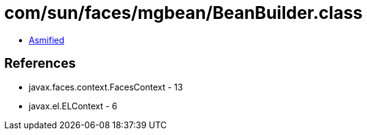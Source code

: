 = com/sun/faces/mgbean/BeanBuilder.class

 - link:BeanBuilder-asmified.java[Asmified]

== References

 - javax.faces.context.FacesContext - 13
 - javax.el.ELContext - 6
